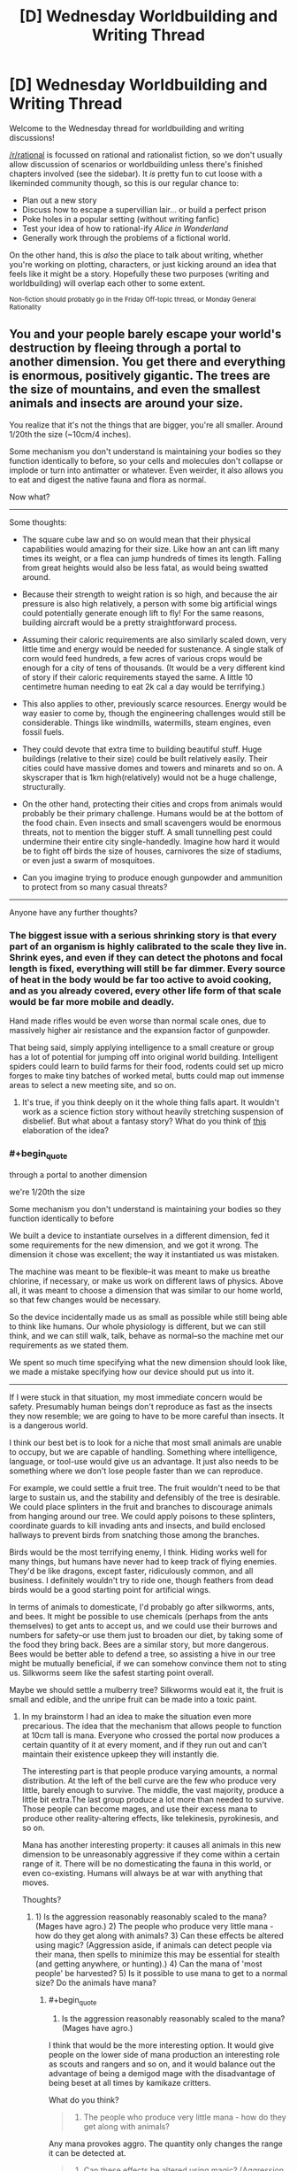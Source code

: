 #+TITLE: [D] Wednesday Worldbuilding and Writing Thread

* [D] Wednesday Worldbuilding and Writing Thread
:PROPERTIES:
:Author: AutoModerator
:Score: 8
:DateUnix: 1547651164.0
:END:
Welcome to the Wednesday thread for worldbuilding and writing discussions!

[[/r/rational]] is focussed on rational and rationalist fiction, so we don't usually allow discussion of scenarios or worldbuilding unless there's finished chapters involved (see the sidebar). It /is/ pretty fun to cut loose with a likeminded community though, so this is our regular chance to:

- Plan out a new story
- Discuss how to escape a supervillian lair... or build a perfect prison
- Poke holes in a popular setting (without writing fanfic)
- Test your idea of how to rational-ify /Alice in Wonderland/
- Generally work through the problems of a fictional world.

On the other hand, this is /also/ the place to talk about writing, whether you're working on plotting, characters, or just kicking around an idea that feels like it might be a story. Hopefully these two purposes (writing and worldbuilding) will overlap each other to some extent.

^{Non-fiction should probably go in the Friday Off-topic thread, or Monday General Rationality}


** You and your people barely escape your world's destruction by fleeing through a portal to another dimension. You get there and everything is enormous, positively gigantic. The trees are the size of mountains, and even the smallest animals and insects are around your size.

You realize that it's not the things that are bigger, you're all smaller. Around 1/20th the size (~10cm/4 inches).

Some mechanism you don't understand is maintaining your bodies so they function identically to before, so your cells and molecules don't collapse or implode or turn into antimatter or whatever. Even weirder, it also allows you to eat and digest the native fauna and flora as normal.

Now what?

--------------

Some thoughts:

- The square cube law and so on would mean that their physical capabilities would amazing for their size. Like how an ant can lift many times its weight, or a flea can jump hundreds of times its length. Falling from great heights would also be less fatal, as would being swatted around.

- Because their strength to weight ration is so high, and because the air pressure is also high relatively, a person with some big artificial wings could potentially generate enough lift to fly! For the same reasons, building aircraft would be a pretty straightforward process.

- Assuming their caloric requirements are also similarly scaled down, very little time and energy would be needed for sustenance. A single stalk of corn would feed hundreds, a few acres of various crops would be enough for a city of tens of thousands. (It would be a very different kind of story if their caloric requirements stayed the same. A little 10 centimetre human needing to eat 2k cal a day would be terrifying.)

- This also applies to other, previously scarce resources. Energy would be way easier to come by, though the engineering challenges would still be considerable. Things like windmills, watermills, steam engines, even fossil fuels.

- They could devote that extra time to building beautiful stuff. Huge buildings (relative to their size) could be built relatively easily. Their cities could have massive domes and towers and minarets and so on. A skyscraper that is 1km high(relatively) would not be a huge challenge, structurally.

- On the other hand, protecting their cities and crops from animals would probably be their primary challenge. Humans would be at the bottom of the food chain. Even insects and small scavengers would be enormous threats, not to mention the bigger stuff. A small tunnelling pest could undermine their entire city single-handedly. Imagine how hard it would be to fight off birds the size of houses, carnivores the size of stadiums, or even just a swarm of mosquitoes.

- Can you imagine trying to produce enough gunpowder and ammunition to protect from so many casual threats?

--------------

Anyone have any further thoughts?
:PROPERTIES:
:Author: GlueBoy
:Score: 8
:DateUnix: 1547674382.0
:END:

*** The biggest issue with a serious shrinking story is that every part of an organism is highly calibrated to the scale they live in. Shrink eyes, and even if they can detect the photons and focal length is fixed, everything will still be far dimmer. Every source of heat in the body would be far too active to avoid cooking, and as you already covered, every other life form of that scale would be far more mobile and deadly.

Hand made rifles would be even worse than normal scale ones, due to massively higher air resistance and the expansion factor of gunpowder.

That being said, simply applying intelligence to a small creature or group has a lot of potential for jumping off into original world building. Intelligent spiders could learn to build farms for their food, rodents could set up micro forges to make tiny batches of worked metal, butts could map out immense areas to select a new meeting site, and so on.
:PROPERTIES:
:Author: Prezombie
:Score: 8
:DateUnix: 1547683280.0
:END:

**** It's true, if you think deeply on it the whole thing falls apart. It wouldn't work as a science fiction story without heavily stretching suspension of disbelief. But what about a fantasy story? What do you think of [[https://www.reddit.com/r/rational/comments/agm00f/d_wednesday_worldbuilding_and_writing_thread/ee95g8f/][this]] elaboration of the idea?
:PROPERTIES:
:Author: GlueBoy
:Score: 2
:DateUnix: 1547702997.0
:END:


*** #+begin_quote
  through a portal to another dimension

  we're 1/20th the size

  Some mechanism you don't understand is maintaining your bodies so they function identically to before
#+end_quote

We built a device to instantiate ourselves in a different dimension, fed it some requirements for the new dimension, and we got it wrong. The dimension it chose was excellent; the way it instantiated us was mistaken.

The machine was meant to be flexible--it was meant to make us breathe chlorine, if necessary, or make us work on different laws of physics. Above all, it was meant to choose a dimension that was similar to our home world, so that few changes would be necessary.

So the device incidentally made us as small as possible while still being able to think like humans. Our whole physiology is different, but we can still think, and we can still walk, talk, behave as normal--so the machine met our requirements as we stated them.

We spent so much time specifying what the new dimension should look like, we made a mistake specifying how our device should put us into it.

--------------

If I were stuck in that situation, my most immediate concern would be safety. Presumably human beings don't reproduce as fast as the insects they now resemble; we are going to have to be more careful than insects. It is a dangerous world.

I think our best bet is to look for a niche that most small animals are unable to occupy, but we are capable of handling. Something where intelligence, language, or tool-use would give us an advantage. It just also needs to be something where we don't lose people faster than we can reproduce.

For example, we could settle a fruit tree. The fruit wouldn't need to be that large to sustain us, and the stability and defensibly of the tree is desirable. We could place splinters in the fruit and branches to discourage animals from hanging around our tree. We could apply poisons to these splinters, coordinate guards to kill invading ants and insects, and build enclosed hallways to prevent birds from snatching those among the branches.

Birds would be the most terrifying enemy, I think. Hiding works well for many things, but humans have never had to keep track of flying enemies. They'd be like dragons, except faster, ridiculously common, and all business. I definitely wouldn't try to ride one, though feathers from dead birds would be a good starting point for artificial wings.

In terms of animals to domesticate, I'd probably go after silkworms, ants, and bees. It might be possible to use chemicals (perhaps from the ants themselves) to get ants to accept us, and we could use their burrows and numbers for safety--or use them just to broaden our diet, by taking some of the food they bring back. Bees are a similar story, but more dangerous. Bees would be better able to defend a tree, so assisting a hive in our tree might be mutually beneficial, if we can somehow convince them not to sting us. Silkworms seem like the safest starting point overall.

Maybe we should settle a mulberry tree? Silkworms would eat it, the fruit is small and edible, and the unripe fruit can be made into a toxic paint.
:PROPERTIES:
:Author: blasted0glass
:Score: 6
:DateUnix: 1547686624.0
:END:

**** In my brainstorm I had an idea to make the situation even more precarious. The idea that the mechanism that allows people to function at 10cm tall is mana. Everyone who crossed the portal now produces a certain quantity of it at every moment, and if they run out and can't maintain their existence upkeep they will instantly die.

The interesting part is that people produce varying amounts, a normal distribution. At the left of the bell curve are the few who produce very little, barely enough to survive. The middle, the vast majority, produce a little bit extra.The last group produce a lot more than needed to survive. Those people can become mages, and use their excess mana to produce other reality-altering effects, like telekinesis, pyrokinesis, and so on.

Mana has another interesting property: it causes all animals in this new dimension to be unreasonably aggressive if they come within a certain range of it. There will be no domesticating the fauna in this world, or even co-existing. Humans will always be at war with anything that moves.

Thoughts?
:PROPERTIES:
:Author: GlueBoy
:Score: 4
:DateUnix: 1547702754.0
:END:

***** 1) Is the aggression reasonably reasonably scaled to the mana? (Mages have agro.) 2) The people who produce very little mana - how do they get along with animals? 3) Can these effects be altered using magic? (Aggression aside, if animals can detect people via their mana, then spells to minimize this may be essential for stealth (and getting anywhere, or hunting).) 4) Can the mana of 'most people' be harvested? 5) Is it possible to use mana to get to a normal size? Do the animals have mana?
:PROPERTIES:
:Author: GeneralExtension
:Score: 3
:DateUnix: 1547759415.0
:END:

****** #+begin_quote
  1) Is the aggression reasonably reasonably scaled to the mana? (Mages have agro.)
#+end_quote

I think that would be the more interesting option. It would give people on the lower side of mana production an interesting role as scouts and rangers and so on, and it would balance out the advantage of being a demigod mage with the disadvantage of being beset at all times by kamikaze critters.

What do you think?

#+begin_quote
  2) The people who produce very little mana - how do they get along with animals?
#+end_quote

Any mana provokes aggro. The quantity only changes the range it can be detected at.

#+begin_quote
  3) Can these effects be altered using magic? (Aggression aside, if animals can detect people via their mana, then spells to minimize this may be essential for stealth (and getting anywhere, or hunting).)
#+end_quote

I would say yes, but not extensively. Enough for a quick expedition, but nothing more. Eventually constructs can be made to stealth a city, but it would not scale down.

#+begin_quote
  4) Can the mana of 'most people' be harvested?
#+end_quote

Somewhat. Mana is an anomaly, and apparently exists only inside living beings who crossed between dimensions. Nothing else has mana, and nothing can really contain mana. Constructs that use mana in predetermined ways can be made, though. I see constructs like subways or trams being powered by the passengers themselves. Instead of consumer appliances and electronics powered by electricity, a lot of those would be made to run on mana. (undecided about how electricity would factor into the world)

#+begin_quote
  5) Is it possible to use mana to get to a normal size? Do the animals have mana?
#+end_quote

The initial iteration of this idea was to make it xianxia inspired, with cultivators becoming increasingly larger as they progress, with no upwards limit. That's been mostly scrapped.

Any living being who cross the portal have an innate mana production.
:PROPERTIES:
:Author: GlueBoy
:Score: 2
:DateUnix: 1547762315.0
:END:

******* I was suggesting people trying to increase size with magic so that they don't have to worry about not having enough mana. Also, for the differences in effects on spells and mana between sizes.

#+begin_quote
  Any living being who cross the portal have an innate mana production.
#+end_quote

What happens if, say, an insect from this world crosses /back/ through the portal to Earth? Would it get super big (and magical)?
:PROPERTIES:
:Author: GeneralExtension
:Score: 1
:DateUnix: 1547833016.0
:END:

******** You mean increase their mana pool? Yeah, that makes sense. I don't know.

The insect would be big proportionally, yes. But the portal is gone. Earth is destroyed, maybe even the entire dimension.
:PROPERTIES:
:Author: GlueBoy
:Score: 1
:DateUnix: 1547835381.0
:END:


*** As a note, due to [[https://en.wikipedia.org/wiki/Kleiber%27s_law][Kieber's Law,]] calories scale to the 3/4 power, rather than according to the usual square/cube law, for a multitude of reasons. Which means that your average citizen will need about 200-250 calories per day, if I did my math right.

Edit: Whoops, I think I really bopped the math. Showing my work now, I think that the real difference would be ( 20^{3} )^{3/4}, which is about 845. Dividing the average caloric consumption of a human by that gets you about 3.
:PROPERTIES:
:Author: CreationBlues
:Score: 3
:DateUnix: 1547696446.0
:END:

**** 3 calories total? That's fascinating, thanks.
:PROPERTIES:
:Author: GlueBoy
:Score: 2
:DateUnix: 1547700658.0
:END:

***** Looking at mice and rats, which should be comparable, mice need about 3.6 kc per gram. Rats have a requirement of 60 kc per day, and doing the math with the numbers for mice means you ~10 g human would need 30-40 kc per day. So i'd recommend running your own numbers, just to be sure.
:PROPERTIES:
:Author: CreationBlues
:Score: 3
:DateUnix: 1547748076.0
:END:

****** After some thought, I'm inclined to go lower rather than higher. If you think about it, 1 grape is 2 calories, so is 1 gram of chicken. A grape is about the size of a 10cm human's head, certainly bigger than their stomach. If they're required to eat the equivalent of 20 grapes a day, which is a huge amount of food in terms of volume, that would be pretty weird. They would be spending all their time eating and shitting.
:PROPERTIES:
:Author: GlueBoy
:Score: 2
:DateUnix: 1547748817.0
:END:
